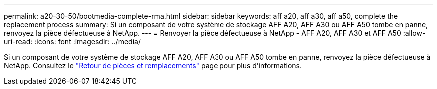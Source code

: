 ---
permalink: a20-30-50/bootmedia-complete-rma.html 
sidebar: sidebar 
keywords: aff a20, aff a30, aff a50, complete the replacement process 
summary: Si un composant de votre système de stockage AFF A20, AFF A30 ou AFF A50 tombe en panne, renvoyez la pièce défectueuse à NetApp. 
---
= Renvoyer la pièce défectueuse à NetApp - AFF A20, AFF A30 et AFF A50
:allow-uri-read: 
:icons: font
:imagesdir: ../media/


[role="lead"]
Si un composant de votre système de stockage AFF A20, AFF A30 ou AFF A50 tombe en panne, renvoyez la pièce défectueuse à NetApp. Consultez le  https://mysupport.netapp.com/site/info/rma["Retour de pièces et remplacements"] page pour plus d'informations.
